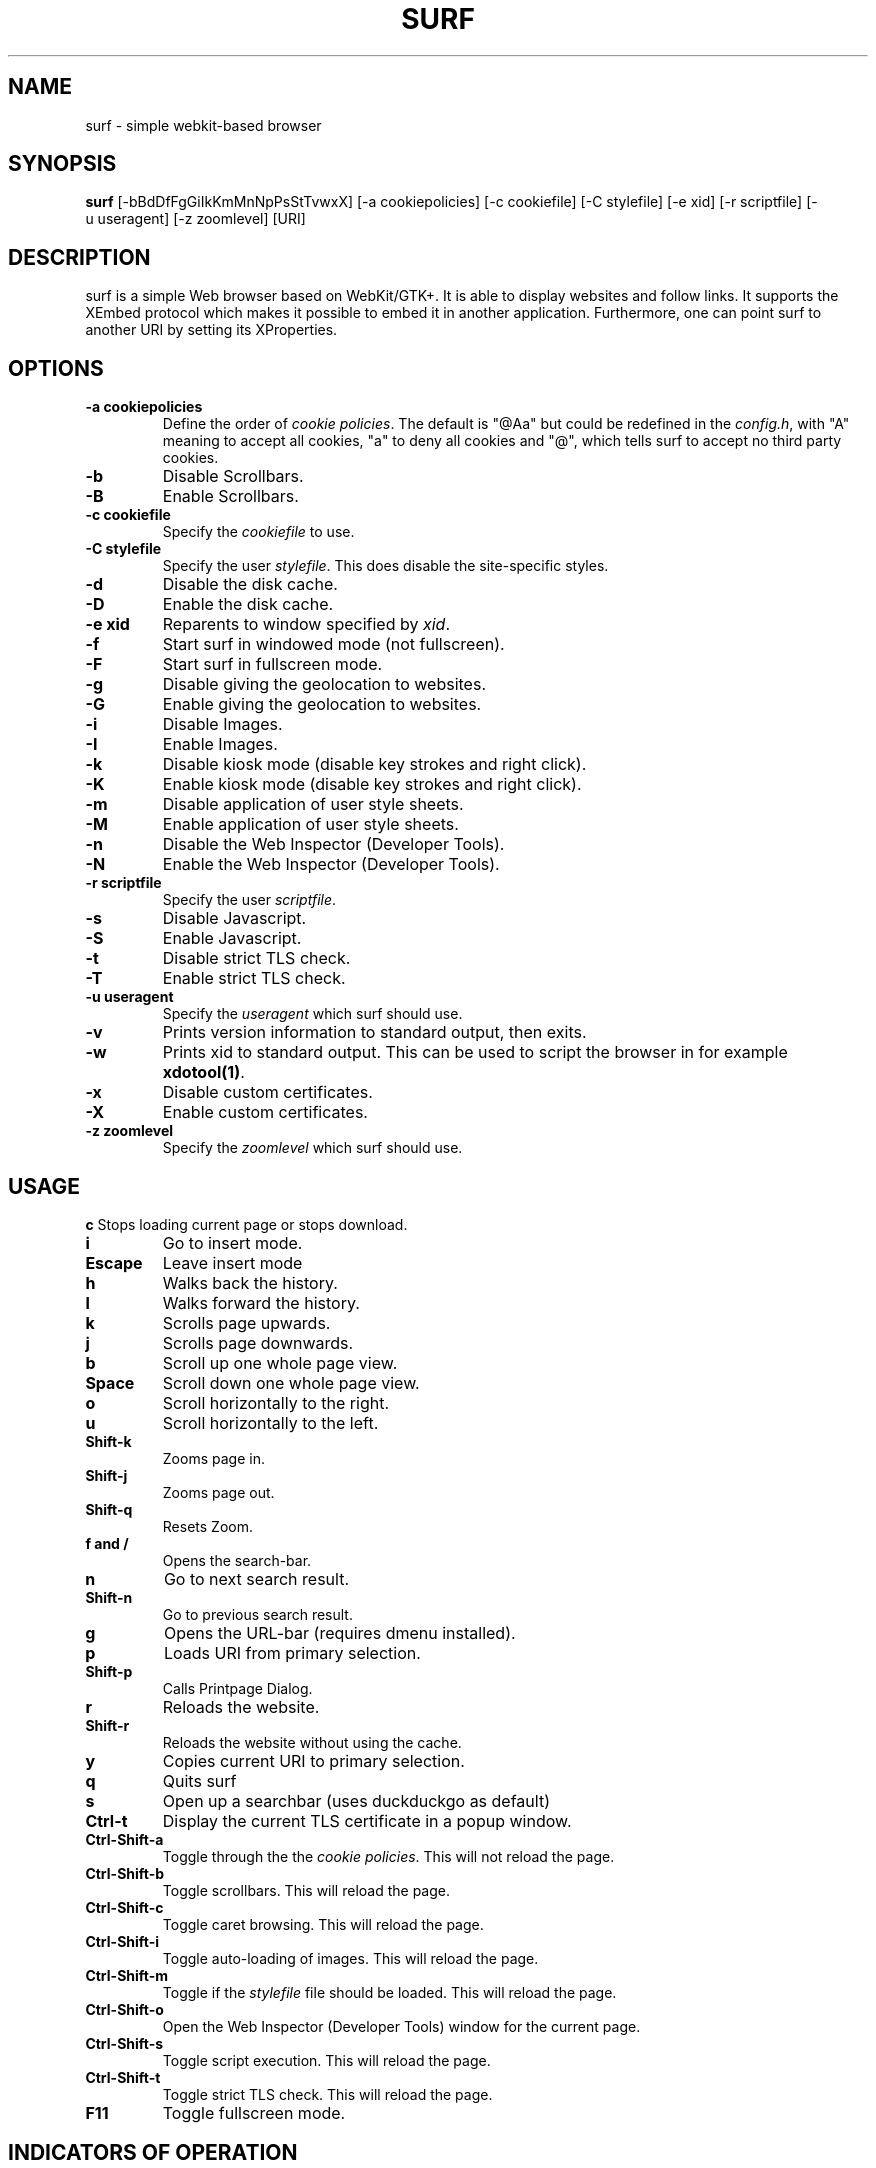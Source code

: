 .TH SURF 1 surf\-VERSION
.SH NAME
surf \- simple webkit-based browser
.SH SYNOPSIS
.B surf
.RB [-bBdDfFgGiIkKmMnNpPsStTvwxX]
.RB [-a\ cookiepolicies]
.RB [-c\ cookiefile]
.RB [-C\ stylefile]
.RB [-e\ xid]
.RB [-r\ scriptfile]
.RB [-u\ useragent]
.RB [-z\ zoomlevel]
.RB [URI]
.SH DESCRIPTION
surf is a simple Web browser based on WebKit/GTK+. It is able
to display websites and follow links. It supports the XEmbed protocol
which makes it possible to embed it in another application. Furthermore,
one can point surf to another URI by setting its XProperties.
.SH OPTIONS
.TP
.B \-a cookiepolicies
Define the order of
.I cookie policies\fR.
The default is "@Aa" but could be
redefined in the
.IR config.h ,
with "A" meaning to
accept all cookies, "a" to deny all cookies and "@", which tells surf to
accept no third party cookies.
.TP
.B \-b
Disable Scrollbars.
.TP
.B \-B
Enable Scrollbars.
.TP
.B \-c cookiefile
Specify the
.I cookiefile
to use.
.TP
.B \-C stylefile
Specify the user
.IR stylefile .
This does disable the site-specific styles.
.TP
.B \-d
Disable the disk cache.
.TP
.B \-D
Enable the disk cache.
.TP
.B \-e xid
Reparents to window specified by
.IR xid .
.TP
.B \-f
Start surf in windowed mode (not fullscreen).
.TP
.B \-F
Start surf in fullscreen mode.
.TP
.B \-g
Disable giving the geolocation to websites.
.TP
.B \-G
Enable giving the geolocation to websites.
.TP
.B \-i
Disable Images.
.TP
.B \-I
Enable Images.
.TP
.B \-k
Disable kiosk mode (disable key strokes and right click).
.TP
.B \-K
Enable kiosk mode (disable key strokes and right click).
.TP
.B \-m
Disable application of user style sheets.
.TP
.B \-M
Enable application of user style sheets.
.TP
.B \-n
Disable the Web Inspector (Developer Tools).
.TP
.B \-N
Enable the Web Inspector (Developer Tools).
.TP
.B \-r scriptfile
Specify the user
.IR scriptfile .
.TP
.B \-s
Disable Javascript.
.TP
.B \-S
Enable Javascript.
.TP
.B \-t
Disable strict TLS check.
.TP
.B \-T
Enable strict TLS check.
.TP
.B \-u useragent
Specify the
.I useragent
which surf should use.
.TP
.B \-v
Prints version information to standard output, then exits.
.TP
.B \-w
Prints xid to standard output. This can be used to script the browser in for
example
.BR xdotool(1) .
.TP
.B -x
Disable custom certificates.
.TP
.B -X
Enable custom certificates.
.TP
.B \-z zoomlevel
Specify the
.I zoomlevel
which surf should use.
.SH USAGE
.B c
Stops loading current page or stops download.
.TP
.B i
Go to insert mode. 
.TP
.B Escape
Leave insert mode
.TP
.B h
Walks back the history.
.TP
.B l
Walks forward the history.
.TP
.B k
Scrolls page upwards.
.TP
.B j
Scrolls page downwards.
.TP
.B b
Scroll up one whole page view.
.TP
.B Space
Scroll down one whole page view.
.TP
.B o
Scroll horizontally to the right.
.TP
.B u
Scroll horizontally to the left.
.TP
.B Shift\-k 
Zooms page in.
.TP
.B Shift\-j 
Zooms page out.
.TP
.B Shift\-q
Resets Zoom.
.TP
.B f and /
Opens the search-bar.
.TP
.B n
Go to next search result.
.TP
.B Shift\-n
Go to previous search result.
.TP
.B g
Opens the URL-bar (requires dmenu installed).
.TP
.B p
Loads URI from primary selection.
.TP
.B Shift\-p
Calls Printpage Dialog.
.TP
.B r
Reloads the website.
.TP
.B Shift\-r
Reloads the website without using the cache.
.TP
.B y
Copies current URI to primary selection.
.TP
.B q
Quits surf
.TP
.B s
Open up a searchbar (uses duckduckgo as default)
.TP
.B Ctrl\-t
Display the current TLS certificate in a popup window.
.TP
.B Ctrl\-Shift\-a
Toggle through the the
.I cookie policies\fR.
This will not reload the page.
.TP
.B Ctrl\-Shift\-b
Toggle scrollbars. This will reload the page.
.TP
.B Ctrl\-Shift\-c
Toggle caret browsing. This will reload the page.
.TP
.B Ctrl\-Shift\-i
Toggle auto-loading of images. This will reload the page.
.TP
.B Ctrl\-Shift\-m
Toggle if the
.I stylefile
file should be loaded. This will reload the page.
.TP
.B Ctrl\-Shift\-o
Open the Web Inspector (Developer Tools) window for the current page.
.TP
.B Ctrl\-Shift\-s
Toggle script execution. This will reload the page.
.TP
.B Ctrl\-Shift\-t
Toggle strict TLS check. This will reload the page.
.TP
.B F11
Toggle fullscreen mode.
.SH INDICATORS OF OPERATION
Surf is showing indicators of operation in front of the site title.
For all indicators, unless otherwise specified, a lower case letter means disabled and an upper case letter means enabled.
.TP
.B A
all cookies accepted
.TP
.B a
no cookies accepted
.TP
.B @
all except third-party cookies accepted
.TP
.B c C
caret browsing
.TP
.B g G
geolocation
.TP
.B d D
disk cache
.TP
.B i I
images
.TP
.B s S
scripts
.TP
.B m M
styles
.TP
.B f F
frame flattening
.TP
.B x X
custom certificates
.TP
.B t T
strict TLS
.SH INDICATORS OF WEB PAGE
The second part of the indicators specifies modes of the web page itself.
.SS First character: encryption
.TP
.B -
unencrypted
.TP
.B T
encrypted (TLS)
.TP
.B U
attempted encryption but failed
.SS Second character: proxying
.TP
.B -
no proxy
.TP
.B P
using proxy
.SH ENVIRONMENT
.B SURF_USERAGENT
If this variable is set upon startup, surf will use it as the
.I useragent
string.
.TP
.B http_proxy
If this variable is set and not empty upon startup, surf will use it as the http proxy.
.SH SIGNALS
Surf will reload the current page on
.BR SIGHUP .
.SH SEE ALSO
.BR dmenu(1),
.BR xprop(1),
.BR tabbed(1),
.BR xdotool(1)
.SH BUGS
Please report them!
